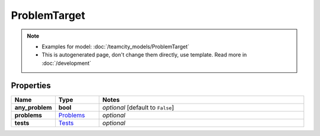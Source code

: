 ProblemTarget
#########

.. note::

  + Examples for model: :doc:`/teamcity_models/ProblemTarget`
  + This is autogenerated page, don't change them directly, use template. Read more in :doc:`/development`

Properties
----------
.. list-table::
   :widths: 15 15 70
   :header-rows: 1

   * - Name
     - Type
     - Notes
   * - **any_problem**
     - **bool**
     - `optional` [default to ``False``]
   * - **problems**
     -  `Problems <./Problems.html>`_
     - `optional` 
   * - **tests**
     -  `Tests <./Tests.html>`_
     - `optional` 


